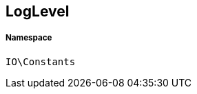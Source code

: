 :table-caption!:
:example-caption!:
:source-highlighter: prettify
:sectids!:
[[io__loglevel]]
== LogLevel





===== Namespace

`IO\Constants`





